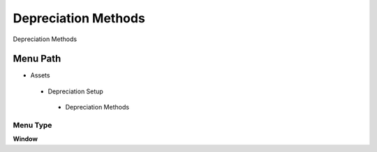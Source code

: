 
.. _functional-guide/menu/depreciationmethods:

====================
Depreciation Methods
====================

Depreciation Methods

Menu Path
=========


* Assets

 * Depreciation Setup

  * Depreciation Methods

Menu Type
---------
\ **Window**\ 


.. seealso::
    :ref:`functional-guidewindow-depreciationmethods`
